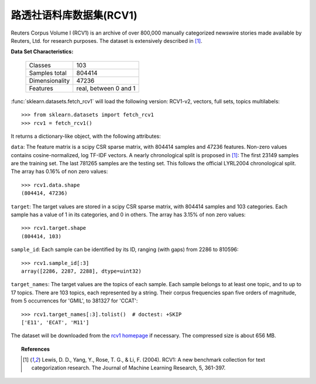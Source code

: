 .. _rcv1_dataset:

路透社语料库数据集(RCV1)
------------

Reuters Corpus Volume I (RCV1) is an archive of over 800,000 manually 
categorized newswire stories made available by Reuters, Ltd. for research 
purposes. The dataset is extensively described in [1]_.

**Data Set Characteristics:**

    ==============     =====================
    Classes                              103
    Samples total                     804414
    Dimensionality                     47236
    Features           real, between 0 and 1
    ==============     =====================

:func:`sklearn.datasets.fetch_rcv1` will load the following 
version: RCV1-v2, vectors, full sets, topics multilabels::

    >>> from sklearn.datasets import fetch_rcv1
    >>> rcv1 = fetch_rcv1()

It returns a dictionary-like object, with the following attributes:

``data``:
The feature matrix is a scipy CSR sparse matrix, with 804414 samples and
47236 features. Non-zero values contains cosine-normalized, log TF-IDF vectors.
A nearly chronological split is proposed in [1]_: The first 23149 samples are
the training set. The last 781265 samples are the testing set. This follows 
the official LYRL2004 chronological split. The array has 0.16% of non zero 
values::

    >>> rcv1.data.shape
    (804414, 47236)

``target``:
The target values are stored in a scipy CSR sparse matrix, with 804414 samples 
and 103 categories. Each sample has a value of 1 in its categories, and 0 in 
others. The array has 3.15% of non zero values::

    >>> rcv1.target.shape
    (804414, 103)

``sample_id``:
Each sample can be identified by its ID, ranging (with gaps) from 2286 
to 810596::

    >>> rcv1.sample_id[:3]
    array([2286, 2287, 2288], dtype=uint32)

``target_names``:
The target values are the topics of each sample. Each sample belongs to at 
least one topic, and to up to 17 topics. There are 103 topics, each 
represented by a string. Their corpus frequencies span five orders of 
magnitude, from 5 occurrences for 'GMIL', to 381327 for 'CCAT'::

    >>> rcv1.target_names[:3].tolist()  # doctest: +SKIP
    ['E11', 'ECAT', 'M11']

The dataset will be downloaded from the `rcv1 homepage`_ if necessary.
The compressed size is about 656 MB.

.. _rcv1 homepage: http://jmlr.csail.mit.edu/papers/volume5/lewis04a/


.. topic:: References

    .. [1] Lewis, D. D., Yang, Y., Rose, T. G., & Li, F. (2004). 
           RCV1: A new benchmark collection for text categorization research. 
           The Journal of Machine Learning Research, 5, 361-397.
